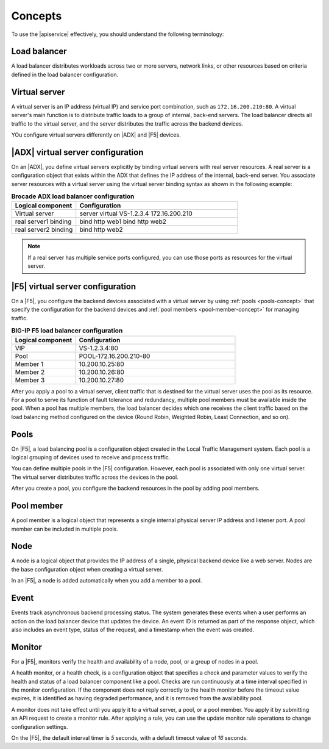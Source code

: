 .. _concepts:

========
Concepts
========

To use the |apiservice| effectively, you should understand the following
terminology:


.. _load-balancer-concept:

Load balancer
~~~~~~~~~~~~~~~

A load balancer distributes workloads across two or more servers,
network links, or other resources based on criteria defined in the
load balancer configuration.

.. _virtuals-concept:

Virtual server
~~~~~~~~~~~~~~

A virtual server is an IP address (virtual IP) and service port combination,
such as ``172.16.200.210:80``. A virtual server's main function is to
distribute traffic loads to a group of internal, back-end servers. The load balancer 
directs all traffic to the virtual server, and the server distributes the traffic
across the backend devices.

YOu configure virtual servers differently on |ADX| and |F5| devices.

|ADX| virtual server configuration
~~~~~~~~~~~~~~~~~~~~~~~~~~~~~~~~~~

On an |ADX|, you define virtual servers explicitly by binding
virtual servers with real server resources. A real
server is a configuration object that exists within the ADX that defines the
IP address of the internal, back-end server. You associate server resources
with a virtual server using the virtual server binding syntax as shown in
the following example:

.. list-table:: **Brocade ADX load balancer configuration**
   :widths: 20 50
   :header-rows: 1

   * - Logical component
     - Configuration
   * - Virtual server
     - server virtual VS-1.2.3.4 172.16.200.210
   * -   real server1 binding
     -   bind http web1 bind http web2
   * -   real server2 binding
     -   bind http web2

.. note::

   If a real server has multiple service ports configured, you can use those
   ports as resources for the virtual server.


|F5| virtual server configuration
~~~~~~~~~~~~~~~~~~~~~~~~~~~~~~~~~

On a |F5|, you configure the backend devices associated with a virtual server
by using :ref:`pools <pools-concept>` that specify the configuration for the
backend devices and :ref:`pool members <pool-member-concept>` for managing
traffic.

.. list-table:: **BIG-IP F5 load balancer configuration**
   :widths: 20 50
   :header-rows: 1

   * - Logical component
     - Configuration
   * - VIP
     - VS-1.2.3.4:80
   * -   Pool
     -   POOL-172.16.200.210-80
   * -     Member 1
     -     10.200.10.25:80
   * -     Member 2
     -     10.200.10.26:80
   * -     Member 3
     -     10.200.10.27:80

After you apply a pool to a virtual server, client traffic that is destined
for the virtual server uses the pool as its resource. For a pool to
serve its function of fault tolerance and redundancy, multiple pool members
must be available inside the pool. When a pool has multiple
members, the load balancer decides which one receives the client traffic based
on the load balancing method configured on the device (Round Robin, Weighted
Robin, Least Connection, and so on).


.. _pools-concept:

Pools
~~~~~

On |F5|, a load balancing pool is a configuration object created in the Local
Traffic Management system. Each pool is a logical grouping of
devices used to receive and process traffic.

You can define multiple pools in the |F5| configuration. However,
each pool is associated with only one virtual server. The virtual server
distributes traffic across the devices in the pool.

After you create a pool, you configure the backend resources in the pool by
adding pool members.

.. _pool-member-concept:

Pool member
~~~~~~~~~~~

A pool member is a logical object that represents a single
internal physical server IP address and listener port. A pool member can be
included in multiple pools.

.. _node-concept:

Node
~~~~

A node is a logical object that provides the IP address of a single, physical
backend device like a web server. Nodes are the base configuration
object when creating a virtual server.

In an |F5|, a node is added automatically when you add a member to a pool.

.. _event-concept:

Event
~~~~~

Events track asynchronous backend processing status. The system generates these events 
when a user performs an action on the load balancer device that 
updates the device. An event ID is returned as part of the response object, 
which also includes an event type, status of the request, and a timestamp when 
the event was created.

.. _monitor-concept:

Monitor
~~~~~~~

For a |F5|, monitors verify the health and availability of a node, pool, or a
group of nodes in a pool.

A health monitor, or a health check, is a configuration object that specifies
a check and parameter values to verify the health and status of a load
balancer component like a pool. Checks are run continuously at a time interval
specified in the monitor configuration. If the component does not
reply correctly to the health monitor before the timeout value expires, it is
identified as having degraded performance, and it is removed from the
availability pool.

A monitor does not take effect until you apply it to a virtual server,
a pool, or a pool member. You apply it by submitting an API request to
create a monitor rule. After applying a rule, you can use the update monitor
rule operations to change configuration settings.

On the |F5|, the default interval timer is `5` seconds, with a default timeout
value of `16` seconds.
